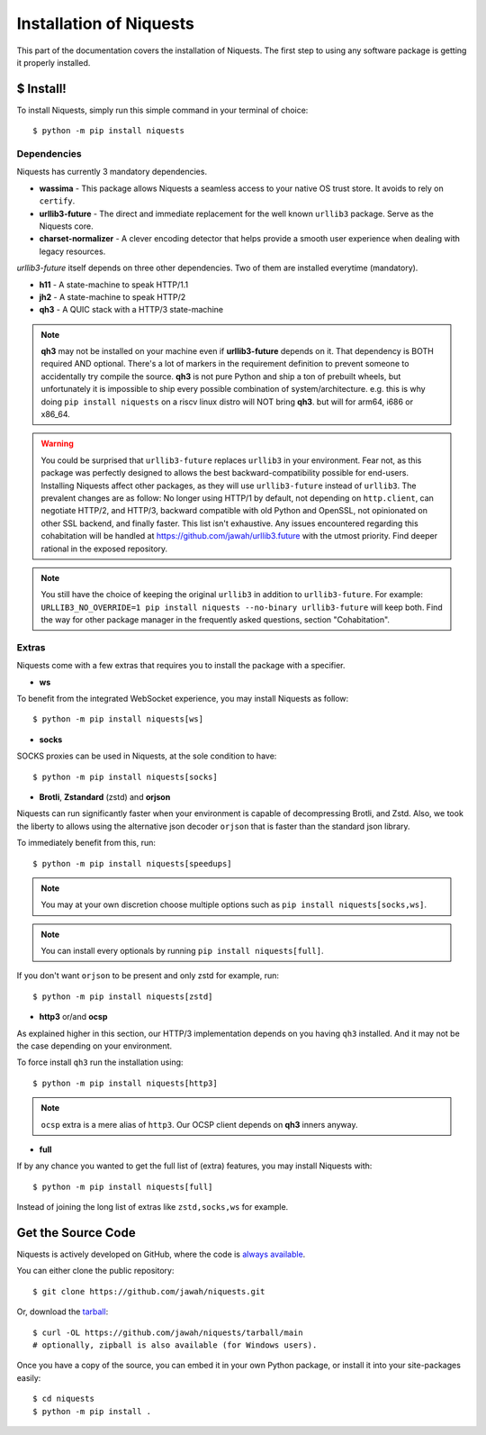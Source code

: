 .. meta::
   :description: Fast track to install Niquests and support latest protocols and security features. Install via pip, uv or poetry immediately! Discover available and most used optional extensions like zstandard, brotli, and WebSocket support.
   :keywords: Install Requests Python, Pip http client, Uv http install, Uv http client, Pip Niquests, Uv Niquests, Python WebSocket, SOCKS proxy, proxy

.. _install:

Installation of Niquests
========================

This part of the documentation covers the installation of Niquests.
The first step to using any software package is getting it properly installed.


$ Install!
----------

To install Niquests, simply run this simple command in your terminal of choice::

    $ python -m pip install niquests


Dependencies
~~~~~~~~~~~~

Niquests has currently 3 mandatory dependencies.

- **wassima**
  - This package allows Niquests a seamless access to your native OS trust store. It avoids to rely on ``certify``.
- **urllib3-future**
  - The direct and immediate replacement for the well known ``urllib3`` package. Serve as the Niquests core.
- **charset-normalizer**
  - A clever encoding detector that helps provide a smooth user experience when dealing with legacy resources.

*urllib3-future* itself depends on three other dependencies. Two of them are installed everytime (mandatory).

- **h11**
  - A state-machine to speak HTTP/1.1
- **jh2**
  - A state-machine to speak HTTP/2
- **qh3**
  - A QUIC stack with a HTTP/3 state-machine

.. note::
    **qh3** may not be installed on your machine even if **urllib3-future** depends on it.
    That dependency is BOTH required AND optional.
    There's a lot of markers in the requirement definition to prevent someone to accidentally try compile the source.
    **qh3** is not pure Python and ship a ton of prebuilt wheels, but unfortunately it is
    impossible to ship every possible combination of system/architecture.
    e.g. this is why doing ``pip install niquests`` on a riscv linux distro will NOT bring **qh3**. but will for arm64, i686 or x86_64.

.. warning::
    You could be surprised that ``urllib3-future`` replaces
    ``urllib3`` in your environment. Fear not, as this package was perfectly designed to allows the best
    backward-compatibility possible for end-users.
    Installing Niquests affect other packages, as they will use ``urllib3-future`` instead of ``urllib3``.
    The prevalent changes are as follow: No longer using HTTP/1 by default, not depending on ``http.client``, can
    negotiate HTTP/2, and HTTP/3, backward compatible with old Python and OpenSSL, not opinionated on other SSL backend,
    and finally faster. This list isn't exhaustive. Any issues encountered regarding this cohabitation will be handled
    at https://github.com/jawah/urllib3.future with the utmost priority. Find deeper rational in the exposed repository.

.. note::
    You still have the choice of keeping the original ``urllib3`` in addition to ``urllib3-future``.
    For example: ``URLLIB3_NO_OVERRIDE=1 pip install niquests --no-binary urllib3-future`` will keep both.
    Find the way for other package manager in the frequently asked questions, section "Cohabitation".

Extras
~~~~~~

Niquests come with a few extras that requires you to install the package with a specifier.

- **ws**

To benefit from the integrated WebSocket experience, you may install Niquests as follow::

    $ python -m pip install niquests[ws]

- **socks**

SOCKS proxies can be used in Niquests, at the sole condition to have::

    $ python -m pip install niquests[socks]

- **Brotli**, **Zstandard** (zstd) and **orjson**

Niquests can run significantly faster when your environment is capable of decompressing Brotli, and Zstd.
Also, we took the liberty to allows using the alternative json decoder ``orjson`` that is faster than the
standard json library.

To immediately benefit from this, run::

    $ python -m pip install niquests[speedups]

.. note:: You may at your own discretion choose multiple options such as ``pip install niquests[socks,ws]``.

.. note:: You can install every optionals by running ``pip install niquests[full]``.

If you don't want ``orjson`` to be present and only zstd for example, run::

    $ python -m pip install niquests[zstd]

- **http3** or/and **ocsp**

As explained higher in this section, our HTTP/3 implementation depends on you having ``qh3`` installed. And it may not
be the case depending on your environment.

To force install ``qh3`` run the installation using::

    $ python -m pip install niquests[http3]


.. note:: ``ocsp`` extra is a mere alias of ``http3``. Our OCSP client depends on **qh3** inners anyway.

- **full**

If by any chance you wanted to get the full list of (extra) features, you may install Niquests with::

    $ python -m pip install niquests[full]

Instead of joining the long list of extras like ``zstd,socks,ws`` for example.

Get the Source Code
-------------------

Niquests is actively developed on GitHub, where the code is
`always available <https://github.com/jawah/niquests>`_.

You can either clone the public repository::

    $ git clone https://github.com/jawah/niquests.git

Or, download the `tarball <https://github.com/jawah/niquests/tarball/main>`_::

    $ curl -OL https://github.com/jawah/niquests/tarball/main
    # optionally, zipball is also available (for Windows users).

Once you have a copy of the source, you can embed it in your own Python
package, or install it into your site-packages easily::

    $ cd niquests
    $ python -m pip install .
